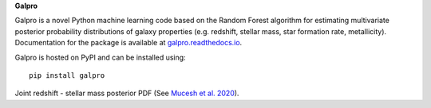 **Galpro**

Galpro is a novel Python machine learning code based on the Random Forest algorithm for estimating multivariate 
posterior probability distributions of galaxy properties (e.g. redshift, stellar mass, star formation rate,
metallicity). Documentation for the package is available at `galpro.readthedocs.io <https://galpro.readthedocs.io/>`_.

Galpro is hosted on PyPI and can be installed using::

    pip install galpro


.. image:: docs/images/example_plot.png
   :width: 400

Joint redshift - stellar mass posterior PDF
(See `Mucesh et al. 2020 <https://arxiv.org/abs/2012.05928>`_).